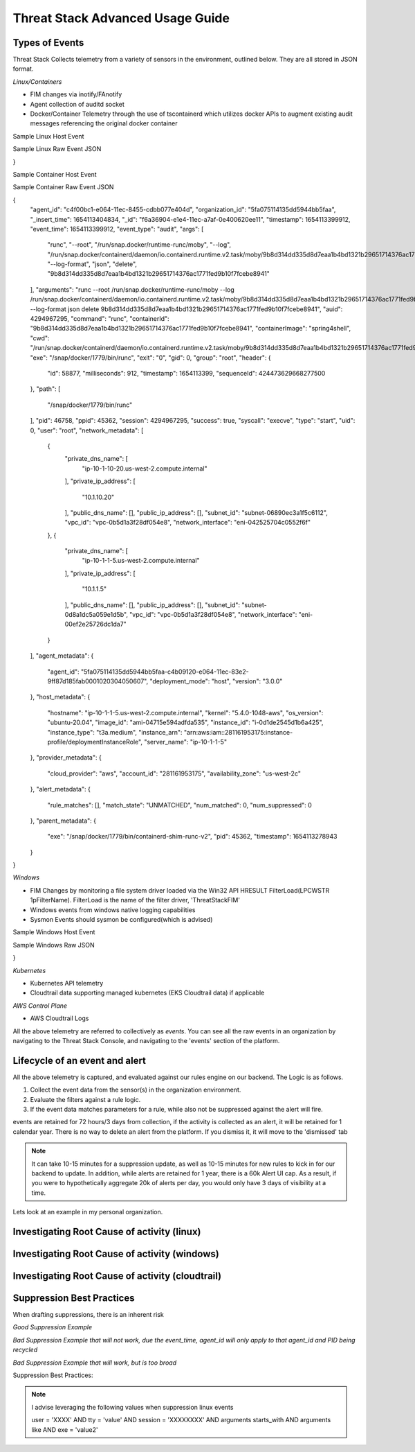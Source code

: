 Threat Stack Advanced Usage Guide
==================================


Types of Events
---------------

Threat Stack Collects telemetry from a variety of sensors in the environment, outlined below. They are all stored in JSON format.

*Linux/Containers*

* FIM changes via inotify/FAnotify
* Agent collection of auditd socket
* Docker/Container Telemetry through the use of tscontainerd which utilizes docker APIs to augment existing audit messages referencing the original docker container

Sample Linux Host Event


.. image:: _static/SampleLinux.png

Sample Linux Raw Event JSON

.. codeblock::

   {
  "agent_id": "65e341d1-c0d2-11ec-99e9-333bd87d55e3",
  "organization_id": "5fa075114135dd5944bb5faa",
  "_insert_time": 1654273633669,
  "_id": "06775bf6-e35a-11ec-a852-12888c50dde9",
  "timestamp": 1654273630167,
  "event_time": 1654273630167,
  "event_type": "audit",
  "args": [
    "/usr/sbin/chronyd"
  ],
  "arguments": "/usr/sbin/chronyd",
  "auid": 4294967295,
  "command": "chronyd",
  "exe": "/usr/sbin/chronyd",
  "exit": "0",
  "gid": 994,
  "group": "chrony",
  "header": {
    "id": 3162035,
    "milliseconds": 167,
    "timestamp": 1654273630,
    "sequenceId": 427161847792120600
  },
  "path": [],
  "pid": 2596,
  "ppid": 1,
  "session": 4294967295,
  "success": true,
  "syscall": "adjtimex",
  "type": "adjtimex",
  "uid": 996,
  "user": "chrony",
  "network_metadata": [
    {
      "private_dns_name": [
        "ip-172-31-30-113.us-east-2.compute.internal"
      ],
      "private_ip_address": [
        "172.31.30.113"
      ],
      "public_dns_name": [
        "ec2-18-117-250-34.us-east-2.compute.amazonaws.com"
      ],
      "public_ip_address": [
        "18.117.250.34"
      ],
      "subnet_id": "subnet-4888fa32",
      "vpc_id": "vpc-4f140827",
      "network_interface": "eni-0411c3f9c8220ed74"
    }
  ],
  "agent_metadata": {
    "agent_id": "5fa075114135dd5944bb5faa-65a9ba50-c0d2-11ec-a1c2-cf1b9557ec5a0001020304050607",
    "deployment_mode": "host",
    "version": "2.5.0"
  },
  "host_metadata": {
    "hostname": "ip-172-31-30-113.us-east-2.compute.internal",
    "kernel": "5.10.106-102.504.amzn2.x86_64",
    "os_version": "amzn-2",
    "image_id": "ami-0c7478fd229861c57",
    "instance_id": "i-0598d4c63db69fbe3",
    "instance_type": "t2.micro"
  },
  "provider_metadata": {
    "cloud_provider": "aws",
    "account_id": "479609474799",
    "availability_zone": "us-east-2b"
  },
  "alert_metadata": {
    "rule_matches": [],
    "match_state": "UNMATCHED",
    "num_matched": 0,
    "num_suppressed": 0
  },
  "parent_metadata": {
    "exe": "/usr/lib/systemd/systemd",
    "pid": 1,
    "timestamp": 1650476859000
  },
  "workloadMetadata": {
    "role": "jeffec2test"
  }
}

Sample Container Host Event

.. image:: _static/SampleContainer.png


Sample Container Raw Event JSON

.. codeblock::
   
   
{
  "agent_id": "c4f00bc1-e064-11ec-8455-cdbb077e404d",
  "organization_id": "5fa075114135dd5944bb5faa",
  "_insert_time": 1654113404834,
  "_id": "f6a36904-e1e4-11ec-a7af-0e400620ee11",
  "timestamp": 1654113399912,
  "event_time": 1654113399912,
  "event_type": "audit",
  "args": [
    "runc",
    "--root",
    "/run/snap.docker/runtime-runc/moby",
    "--log",
    "/run/snap.docker/containerd/daemon/io.containerd.runtime.v2.task/moby/9b8d314dd335d8d7eaa1b4bd1321b29651714376ac1771fed9b10f7fcebe8941/log.json",
    "--log-format",
    "json",
    "delete",
    "9b8d314dd335d8d7eaa1b4bd1321b29651714376ac1771fed9b10f7fcebe8941"
  ],
  "arguments": "runc --root /run/snap.docker/runtime-runc/moby --log /run/snap.docker/containerd/daemon/io.containerd.runtime.v2.task/moby/9b8d314dd335d8d7eaa1b4bd1321b29651714376ac1771fed9b10f7fcebe8941/log.json --log-format json delete 9b8d314dd335d8d7eaa1b4bd1321b29651714376ac1771fed9b10f7fcebe8941",
  "auid": 4294967295,
  "command": "runc",
  "containerId": "9b8d314dd335d8d7eaa1b4bd1321b29651714376ac1771fed9b10f7fcebe8941",
  "containerImage": "spring4shell",
  "cwd": "/run/snap.docker/containerd/daemon/io.containerd.runtime.v2.task/moby/9b8d314dd335d8d7eaa1b4bd1321b29651714376ac1771fed9b10f7fcebe8941",
  "exe": "/snap/docker/1779/bin/runc",
  "exit": "0",
  "gid": 0,
  "group": "root",
  "header": {
    "id": 58877,
    "milliseconds": 912,
    "timestamp": 1654113399,
    "sequenceId": 424473629668277500
  },
  "path": [
    "/snap/docker/1779/bin/runc"
  ],
  "pid": 46758,
  "ppid": 45362,
  "session": 4294967295,
  "success": true,
  "syscall": "execve",
  "type": "start",
  "uid": 0,
  "user": "root",
  "network_metadata": [
    {
      "private_dns_name": [
        "ip-10-1-10-20.us-west-2.compute.internal"
      ],
      "private_ip_address": [
        "10.1.10.20"
      ],
      "public_dns_name": [],
      "public_ip_address": [],
      "subnet_id": "subnet-06890ec3a1f5c6112",
      "vpc_id": "vpc-0b5d1a3f28df054e8",
      "network_interface": "eni-042525704c0552f6f"
    },
    {
      "private_dns_name": [
        "ip-10-1-1-5.us-west-2.compute.internal"
      ],
      "private_ip_address": [
        "10.1.1.5"
      ],
      "public_dns_name": [],
      "public_ip_address": [],
      "subnet_id": "subnet-0d8a1dc5a059e1d5b",
      "vpc_id": "vpc-0b5d1a3f28df054e8",
      "network_interface": "eni-00ef2e25726dc1da7"
    }
  ],
  "agent_metadata": {
    "agent_id": "5fa075114135dd5944bb5faa-c4b09120-e064-11ec-83e2-9ff87d185fab0001020304050607",
    "deployment_mode": "host",
    "version": "3.0.0"
  },
  "host_metadata": {
    "hostname": "ip-10-1-1-5.us-west-2.compute.internal",
    "kernel": "5.4.0-1048-aws",
    "os_version": "ubuntu-20.04",
    "image_id": "ami-04715e594adfda535",
    "instance_id": "i-0d1de2545d1b6a425",
    "instance_type": "t3a.medium",
    "instance_arn": "arn:aws:iam::281161953175:instance-profile/deploymentInstanceRole",
    "server_name": "ip-10-1-1-5"
  },
  "provider_metadata": {
    "cloud_provider": "aws",
    "account_id": "281161953175",
    "availability_zone": "us-west-2c"
  },
  "alert_metadata": {
    "rule_matches": [],
    "match_state": "UNMATCHED",
    "num_matched": 0,
    "num_suppressed": 0
  },
  "parent_metadata": {
    "exe": "/snap/docker/1779/bin/containerd-shim-runc-v2",
    "pid": 45362,
    "timestamp": 1654113278943
  }
}


*Windows*

* FIM Changes by monitoring a file system driver loaded via the Win32 API HRESULT FilterLoad(LPCWSTR 1pFilterName). FilterLoad is the name of the filter driver, 'ThreatStackFIM'
* Windows events from windows native logging capabilities
* Sysmon Events should sysmon be configured(which is advised)

Sample Windows Host Event

.. image:: _static/SampleWinsec.png

Sample Windows Raw JSON

.. clodeblock::

   {
  "agent_id": "7dce3f57-e89d-11eb-aa4d-67d11ed42ec3",
  "organization_id": "59f215944b481eef05cfcbd4",
  "_insert_time": 1654272003712,
  "_id": "3aefa8cf-e356-11ec-88cd-120acde9a693",
  "timestamp": 1654272000531,
  "event_time": 1654272000531,
  "event_type": "winsec",
  "domain": "WORKGROUP",
  "exe": "C:\\Windows\\System32\\wsqmcons.exe",
  "pid": 47860,
  "record_number": 26017698,
  "session": 999,
  "status": "0x0",
  "_subtype": "Process Termination",
  "summary": "A process has exited.",
  "user": "EC2AMAZ-7NK3C9S$",
  "win_event_id": 4689,
  "sid": "S-1-5-18",
  "network_metadata": [
    {
      "private_dns_name": [
        "ip-172-31-73-196.ec2.internal"
      ],
      "private_ip_address": [
        "172.31.73.196"
      ],
      "public_dns_name": [
        "ec2-34-239-101-12.compute-1.amazonaws.com"
      ],
      "public_ip_address": [
        "34.239.101.12"
      ],
      "subnet_id": "subnet-30555f1d",
      "vpc_id": "vpc-e2f9d084",
      "network_interface": "eni-07f9af1edd551aac2"
    }
  ],
  "agent_metadata": {
    "agent_id": "59f215944b481eef05cfcbd4-7d6bac10-e89d-11eb-bdd8-5b3cd2f4c44ca613fd23a88993b3",
    "deployment_mode": "host",
    "version": "2.3.0w"
  },
  "host_metadata": {
    "hostname": "ip-172-31-73-196.ec2.internal",
    "kernel": "14393",
    "os_version": "Windows Server 2016 Datacenter 10.0.14393",
    "image_id": "ami-0d41aee8a57fdb850",
    "instance_id": "i-089226c60a0155d63",
    "instance_type": "t2.medium"
  },
  "provider_metadata": {
    "cloud_provider": "aws",
    "account_id": "634282195254",
    "availability_zone": "us-east-1a"
  },
  "alert_metadata": {
    "rule_matches": [],
    "match_state": "UNMATCHED",
    "num_matched": 0,
    "num_suppressed": 0
  },
  "workloadMetadata": {
    "env": "prod",
    "role": "prod.dc.1"
  },
  "containerLabels": {}
}

*Kubernetes*

* Kubernetes API telemetry
* Cloudtrail data supporting managed kubernetes (EKS Cloudtrail data) if applicable

*AWS Control Plane*

* AWS Cloudtrail Logs


All the above telemetry are referred to collectively as *events*. You can see all the raw events in an organization by navigating to the Threat Stack Console, and navigating to the 'events' section of the platform.


Lifecycle of an event and alert
-------------------------------

All the above telemetry is captured, and evaluated against our rules engine on our backend. The Logic is as follows.


1. Collect the event data from the sensor(s) in the organization environment.
2. Evaluate the filters against a rule logic.
3. If the event data matches parameters for a rule, while also not be suppressed against the alert will fire.

events are retained for 72 hours/3 days from collection, if the activity is collected as an alert, it will be retained for 1 calendar year. There is no way to delete an alert from the platform. If you dismiss it, it will move to the 'dismissed' tab 

.. note::

   It can take 10-15 minutes for a suppression update, as well as 10-15 minutes for new rules to kick in for our backend to update. In addition, while alerts are retained for 1 year, there is a 60k Alert UI cap. As a result, if you were to hypothetically aggregate 20k of alerts per day, you would only have 3 days of visibility at a time.

Lets look at an example in my personal organization.

Investigating Root Cause of activity (linux)
--------------------------------------------


Investigating Root Cause of activity (windows)
----------------------------------------------

Investigating Root Cause of activity (cloudtrail)
-------------------------------------------------


Suppression Best Practices
--------------------------
When drafting suppressions, there is an inherent risk 

*Good Suppression Example*

.. codeblock::
  
   user = 'root' AND tty = null AND cwd = '/usr/bin' AND session = '4294967295' AND auid = '4294967295' AND 
   arguments = 'ps -e -o pid,ppid,state,command' AND exe = '/usr/sbin/chronyd'

  

*Bad Suppression Example that will not work, due the event_time, agent_id will only apply to that agent_id and PID being recycled*

.. codeblock::

  pid = '3081' AND user = 'root' AND agent_id = "abcdef-1234-4va1-ad42-555bd87fa32a" AND command = 'ps' AND event_time = '1654270691800'
  

*Bad Suppression Example that will work, but is too broad*

.. codeblock::

  user = 'root' AND command = 'ps' 
  
  
  
Suppression Best Practices:

.. note::

   I advise leveraging the following values when suppression linux events

   user = 'XXXX' AND tty = 'value' AND session = 'XXXXXXXX' AND arguments starts_with AND arguments like AND exe = 'value2'
